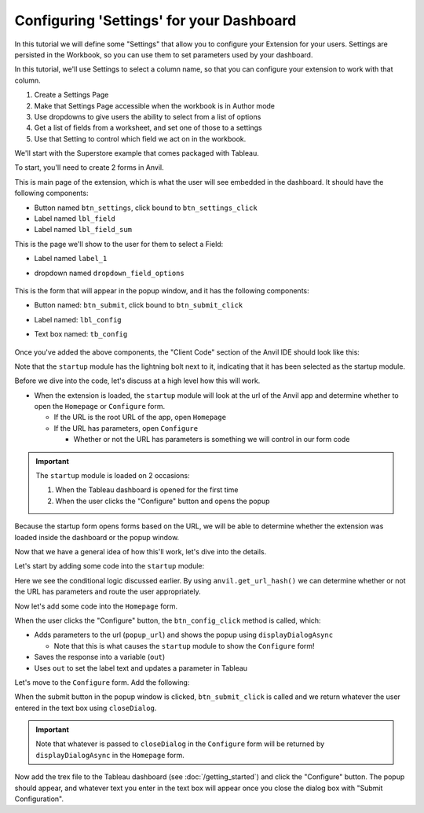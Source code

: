 Configuring 'Settings' for your Dashboard
------

In this tutorial we will define some "Settings" that allow you to configure your Extension for your users. Settings are persisted in the Workbook, so you can use them to set parameters used by your dashboard.

In this tutorial, we'll use Settings to select a column name, so that you can configure your extension to work with that column.

1. Create a Settings Page
2. Make that Settings Page accessible when the workbook is in Author mode
3. Use dropdowns to give users the ability to select from a list of options
4. Get a list of fields from a worksheet, and set one of those to a settings
5. Use that Setting to control which field we act on in the workbook.

We'll start with the Superstore example that comes packaged with Tableau.

.. raw:: html

  <hr>
  <h2>Adding Anvil Code</h2>

To start, you'll need to create 2 forms in Anvil.

.. raw:: html

  <h3>Homepage (form)</h3>


This is main page of the extension, which is what the user will see embedded in the dashboard. It should have the following components:

- Button named ``btn_settings``, click bound to ``btn_settings_click``
- Label named ``lbl_field``
- Label named ``lbl_field_sum``

.. raw:: html

  <h3>Settings (form)</h3>

This is the page we'll show to the user for them to select a Field:

- Label named ``label_1``
- dropdown named ``dropdown_field_options``

    .. image:: media/homepage.PNG

.. raw:: html

  <h3>Configure (form)</h3>

This is the form that will appear in the popup window, and it has the following components:

- Button named: ``btn_submit``, click bound to ``btn_submit_click``
- Label named: ``lbl_config``
- Text box named: ``tb_config``

    .. image:: media/config.PNG

Once you've added the above components, the "Client Code" section of the Anvil IDE should look like this:

.. image:: media/sidebar.PNG

Note that the ``startup`` module has the lightning bolt next to it, indicating that it has been selected as the startup module.


.. raw:: html

  <hr>
  <h2>How is this going to work?</h2>

Before we dive into the code, let's discuss at a high level how this will work.

- When the extension is loaded, the ``startup`` module will look at the url of the Anvil app and determine whether to open the ``Homepage`` or ``Configure`` form.

  - If the URL is the root URL of the app, open ``Homepage``
  - If the URL has parameters, open ``Configure``

    - Whether or not the URL has parameters is something we will control in our form code


.. important:: The ``startup`` module is loaded on 2 occasions:

    1. When the Tableau dashboard is opened for the first time
    2. When the user clicks the "Configure" button and opens the popup

Because the startup form opens forms based on the URL, we will be able to determine whether the extension was loaded inside the dashboard or the popup window.

Now that we have a general idea of how this'll work, let's dive into the details.

.. raw:: html

  <hr>
  <h2>The startup module</h2>

Let's start by adding some code into the ``startup`` module:

.. code-block:: python
  :linenos:

  # startup
  import anvil

  url_hash = anvil.get_url_hash()

  if isinstance(url_hash, dict):
    anvil.open_form('Configure')
  else:
    anvil.open_form('Homepage')


Here we see the conditional logic discussed earlier. By using ``anvil.get_url_hash()`` we can determine whether or not the URL has parameters and route the user appropriately.

.. raw:: html

  <h2>The Homepage Form</h2>

Now let's add some code into the ``Homepage`` form.


.. code-block:: python
  :linenos:

  # Homepage
  from ._anvil_designer import HomepageTemplate
  import anvil
  from anvil import tableau
  from tableau_extension.api import get_dashboard

  class Homepage(HomepageTemplate):
    def __init__(self, **properties):
      self.init_components(**properties)
      self.dashboard = get_dashboard()

    def btn_config_click(self, **event_args):
      popup_url = f"{anvil.server.get_app_origin()}/#?entry=popup"

      tableau.extensions.initializeDialogAsync()
      out = tableau.extensions.ui.displayDialogAsync(popup_url)

      self.lbl_config_setting.text = out
      self.dashboard.get_parameter('config_value').value = out

When the user clicks the "Configure" button, the ``btn_config_click`` method is called, which:

- Adds parameters to the url (``popup_url``) and shows the popup using ``displayDialogAsync``

  - Note that this is what causes the ``startup`` module to show the ``Configure`` form!

- Saves the response into a variable (``out``)
- Uses ``out`` to set the label text and updates a parameter in Tableau

.. raw:: html

  <h2>Configure form</h2>

Let's move to the ``Configure`` form. Add the following:

.. code-block:: python
  :linenos:

  # Configure
  from ._anvil_designer import ConfigureTemplate
  from anvil import tableau

  class Configure(ConfigureTemplate):
    def __init__(self, **properties):
      self.init_components(**properties)

    def btn_submit_click(self, **event_args):
      tableau.extensions.ui.closeDialog(self.tb_config.text)

When the submit button in the popup window is clicked, ``btn_submit_click`` is called and we return whatever the user entered in the text box using ``closeDialog``.

.. important:: Note that whatever is passed to ``closeDialog`` in the ``Configure`` form will be returned by ``displayDialogAsync`` in the ``Homepage`` form.

.. raw:: html

  <hr>

Now add the trex file to the Tableau dashboard (see :doc:`/getting_started`) and click the "Configure" button. The popup should appear, and whatever text you enter in the text box will appear once you close the dialog box with "Submit Configuration".

.. dropdown:: Here's what your extension should look like now
    :open:

    .. image:: media/popupdemo.gif


.. button-link:: https://anvil.works/build#clone:REN6GWNXX6Y5PODR=5UYQ4J4JS3U3X7O2LJEVOHRZ
   :color: primary
   :shadow:

   Click here to clone the Anvil app
